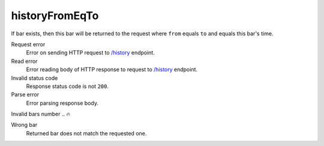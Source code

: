 .. links
.. _`/history`: https://www.tradingview.com/rest-api-spec/#operation/getHistory

historyFromEqTo
---------------
.. It is expected that only one bar is returned to the request where ``from`` equals ``to``.

If bar exists, then this bar will be returned to the request where ``from`` equals ``to`` and equals this bar\'s time.

Request error
  Error on sending HTTP request to `/history`_ endpoint.

Read error
  Error reading body of HTTP response to request to `/history`_ endpoint.

Invalid status code
  Response status code is not ``200``.

Parse error
  Error parsing response body.

Invalid bars number
..  🔥

Wrong bar
  Returned bar does not match the requested one.